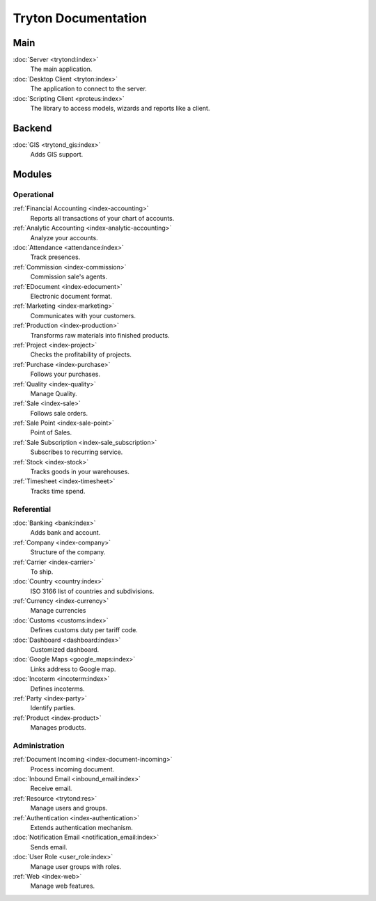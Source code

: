 ====================
Tryton Documentation
====================

Main
----

:doc:`Server <trytond:index>`
   The main application.

:doc:`Desktop Client <tryton:index>`
   The application to connect to the server.

:doc:`Scripting Client <proteus:index>`
   The library to access models, wizards and reports like a client.

Backend
-------

:doc:`GIS <trytond_gis:index>`
   Adds GIS support.

Modules
-------

Operational
^^^^^^^^^^^

:ref:`Financial Accounting <index-accounting>`
   Reports all transactions of your chart of accounts.

:ref:`Analytic Accounting <index-analytic-accounting>`
   Analyze your accounts.

:doc:`Attendance <attendance:index>`
   Track presences.

:ref:`Commission <index-commission>`
   Commission sale's agents.

:ref:`EDocument <index-edocument>`
   Electronic document format.

:ref:`Marketing <index-marketing>`
   Communicates with your customers.

:ref:`Production <index-production>`
   Transforms raw materials into finished products.

:ref:`Project <index-project>`
   Checks the profitability of projects.

:ref:`Purchase <index-purchase>`
   Follows your purchases.

:ref:`Quality <index-quality>`
   Manage Quality.

:ref:`Sale <index-sale>`
   Follows sale orders.

:ref:`Sale Point <index-sale-point>`
   Point of Sales.

:ref:`Sale Subscription <index-sale_subscription>`
   Subscribes to recurring service.

:ref:`Stock <index-stock>`
   Tracks goods in your warehouses.

:ref:`Timesheet <index-timesheet>`
   Tracks time spend.

Referential
^^^^^^^^^^^

:doc:`Banking <bank:index>`
   Adds bank and account.

:ref:`Company <index-company>`
   Structure of the company.

:ref:`Carrier <index-carrier>`
   To ship.

:doc:`Country <country:index>`
   ISO 3166 list of countries and subdivisions.

:ref:`Currency <index-currency>`
   Manage currencies

:doc:`Customs <customs:index>`
   Defines customs duty per tariff code.

:doc:`Dashboard <dashboard:index>`
   Customized dashboard.

:doc:`Google Maps <google_maps:index>`
   Links address to Google map.

:doc:`Incoterm <incoterm:index>`
   Defines incoterms.

:ref:`Party <index-party>`
   Identify parties.

:ref:`Product <index-product>`
   Manages products.

Administration
^^^^^^^^^^^^^^

:ref:`Document Incoming <index-document-incoming>`
   Process incoming document.

:doc:`Inbound Email <inbound_email:index>`
   Receive email.

:ref:`Resource <trytond:res>`
   Manage users and groups.

:ref:`Authentication <index-authentication>`
   Extends authentication mechanism.

:doc:`Notification Email <notification_email:index>`
   Sends email.

:doc:`User Role <user_role:index>`
   Manage user groups with roles.

:ref:`Web <index-web>`
   Manage web features.
